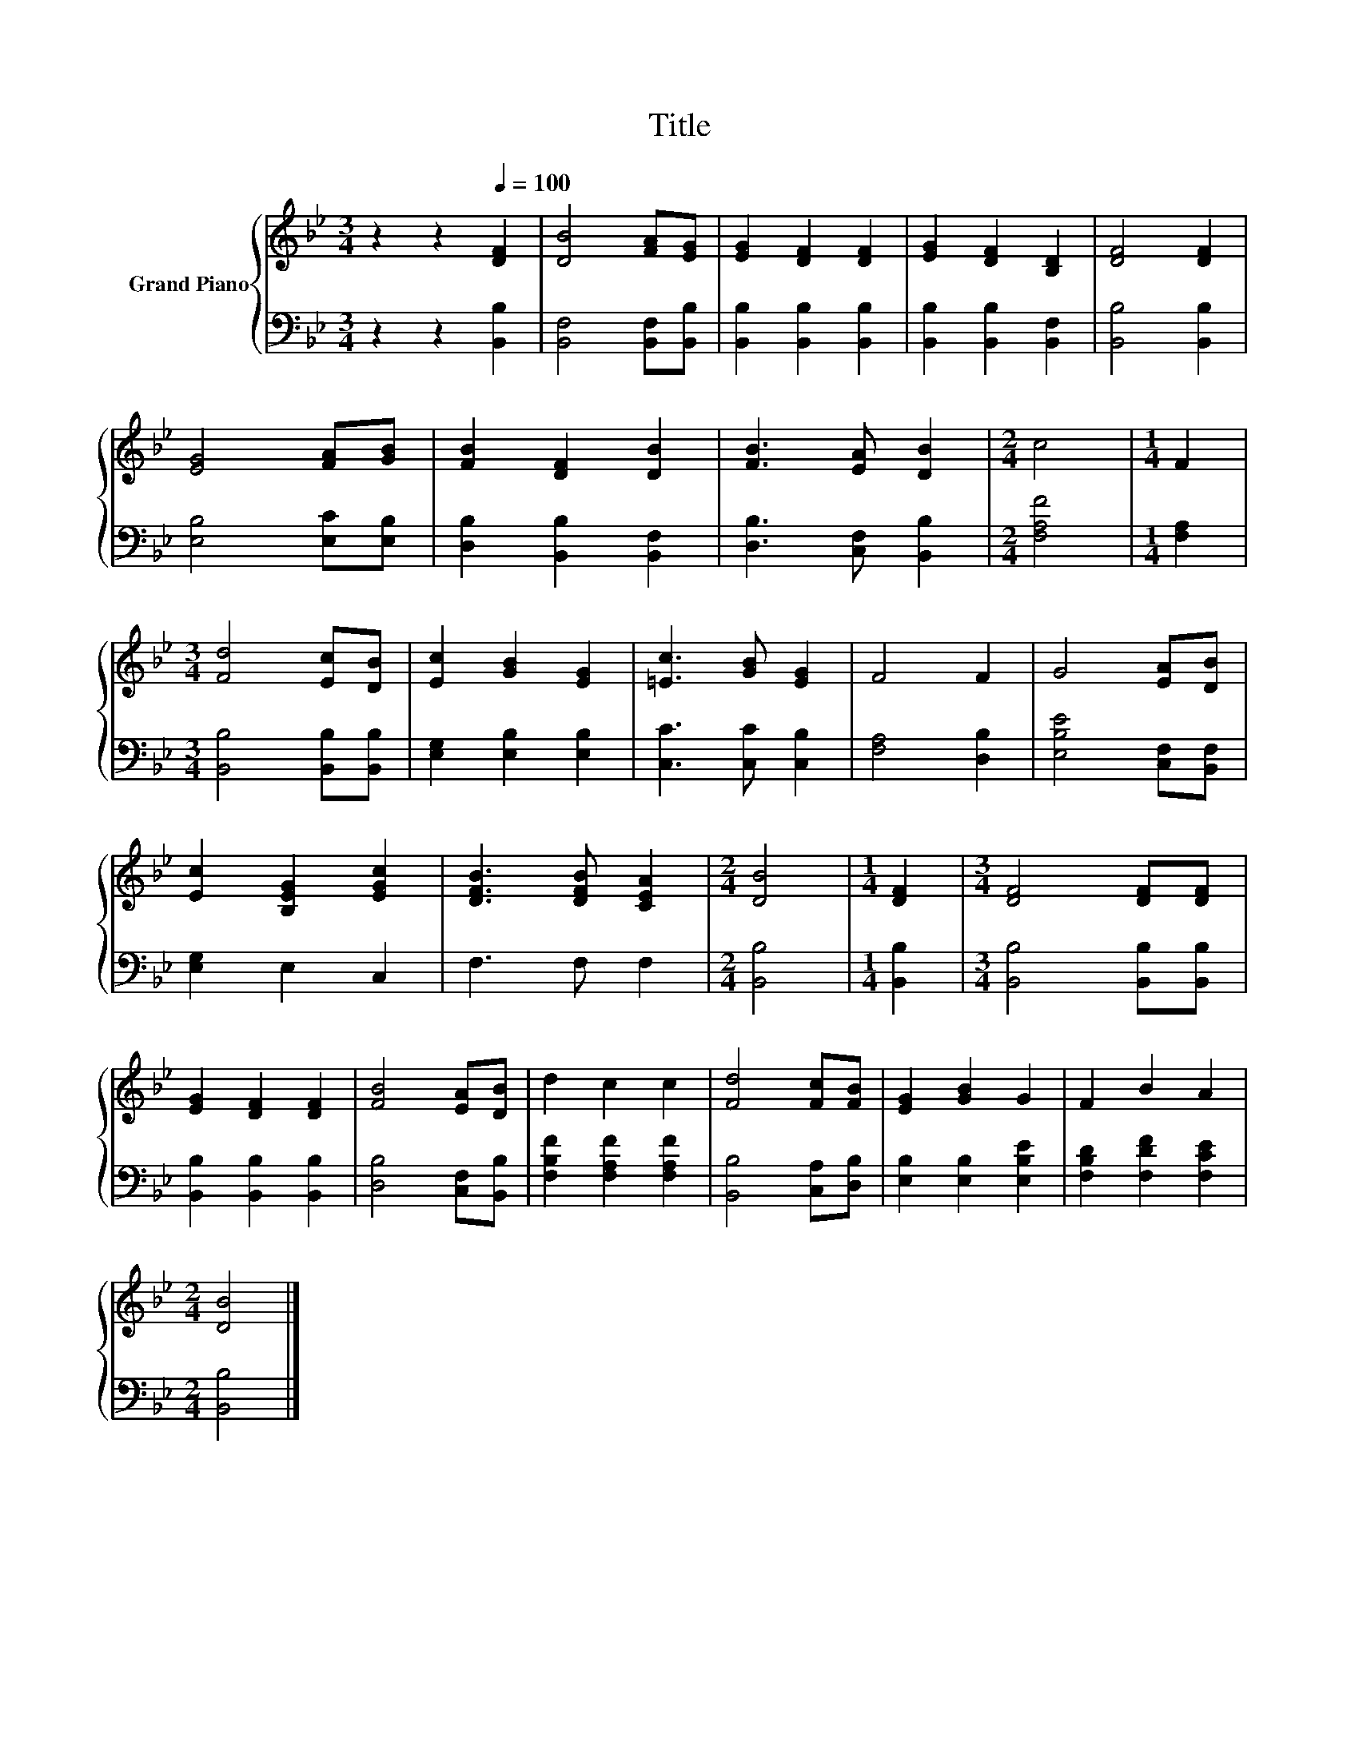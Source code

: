 X:1
T:Title
%%score { 1 | 2 }
L:1/8
M:3/4
K:Bb
V:1 treble nm="Grand Piano"
V:2 bass 
V:1
 z2 z2[Q:1/4=100] [DF]2 | [DB]4 [FA][EG] | [EG]2 [DF]2 [DF]2 | [EG]2 [DF]2 [B,D]2 | [DF]4 [DF]2 | %5
 [EG]4 [FA][GB] | [FB]2 [DF]2 [DB]2 | [FB]3 [EA] [DB]2 |[M:2/4] c4 |[M:1/4] F2 | %10
[M:3/4] [Fd]4 [Ec][DB] | [Ec]2 [GB]2 [EG]2 | [=Ec]3 [GB] [EG]2 | F4 F2 | G4 [EA][DB] | %15
 [Ec]2 [B,EG]2 [EGc]2 | [DFB]3 [DFB] [CEA]2 |[M:2/4] [DB]4 |[M:1/4] [DF]2 |[M:3/4] [DF]4 [DF][DF] | %20
 [EG]2 [DF]2 [DF]2 | [FB]4 [EA][DB] | d2 c2 c2 | [Fd]4 [Fc][FB] | [EG]2 [GB]2 G2 | F2 B2 A2 | %26
[M:2/4] [DB]4 |] %27
V:2
 z2 z2 [B,,B,]2 | [B,,F,]4 [B,,F,][B,,B,] | [B,,B,]2 [B,,B,]2 [B,,B,]2 | %3
 [B,,B,]2 [B,,B,]2 [B,,F,]2 | [B,,B,]4 [B,,B,]2 | [E,B,]4 [E,C][E,B,] | [D,B,]2 [B,,B,]2 [B,,F,]2 | %7
 [D,B,]3 [C,F,] [B,,B,]2 |[M:2/4] [F,A,F]4 |[M:1/4] [F,A,]2 |[M:3/4] [B,,B,]4 [B,,B,][B,,B,] | %11
 [E,G,]2 [E,B,]2 [E,B,]2 | [C,C]3 [C,C] [C,B,]2 | [F,A,]4 [D,B,]2 | [E,B,E]4 [C,F,][B,,F,] | %15
 [E,G,]2 E,2 C,2 | F,3 F, F,2 |[M:2/4] [B,,B,]4 |[M:1/4] [B,,B,]2 | %19
[M:3/4] [B,,B,]4 [B,,B,][B,,B,] | [B,,B,]2 [B,,B,]2 [B,,B,]2 | [D,B,]4 [C,F,][B,,B,] | %22
 [F,B,F]2 [F,A,F]2 [F,A,F]2 | [B,,B,]4 [C,A,][D,B,] | [E,B,]2 [E,B,]2 [E,B,E]2 | %25
 [F,B,D]2 [F,DF]2 [F,CE]2 |[M:2/4] [B,,B,]4 |] %27

